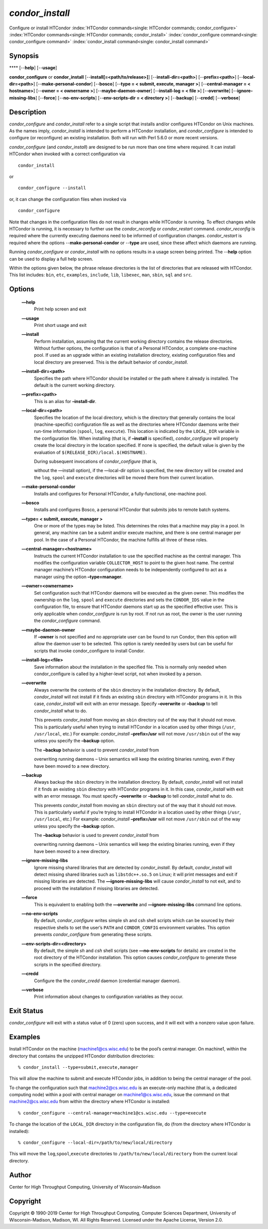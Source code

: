       

*condor\_install*
=================

Configure or install HTCondor
:index:`HTCondor commands<single: HTCondor commands; condor_configure>`
:index:`HTCondor commands<single: HTCondor commands; condor_install>`
:index:`condor_configure command<single: condor_configure command>`
:index:`condor_install command<single: condor_install command>`

Synopsis
--------

**** [--**help**] [--**usage**]

**condor\_configure** or **condor\_install**
[--**install[=<path/to/release>]**] [--**install-dir=<path>**]
[--**prefix=<path>**] [--**local-dir=<path>**]
[--**make-personal-condor**] [--**bosco**] [--**type = < submit,
execute, manager >**] [--**central-manager = < hostname>**] [--**owner =
< ownername >**] [--**maybe-daemon-owner**] [--**install-log = < file
>**] [--**overwrite**] [--**ignore-missing-libs**] [--**force**]
[--**no-env-scripts**] [--**env-scripts-dir = < directory >**]
[--**backup**] [--**credd**] [--**verbose**]

Description
-----------

*condor\_configure* and *condor\_install* refer to a single script that
installs and/or configures HTCondor on Unix machines. As the names
imply, *condor\_install* is intended to perform a HTCondor installation,
and *condor\_configure* is intended to configure (or reconfigure) an
existing installation. Both will run with Perl 5.6.0 or more recent
versions.

*condor\_configure* (and *condor\_install*) are designed to be run more
than one time where required. It can install HTCondor when invoked with
a correct configuration via

::

    condor_install

or

::

    condor_configure --install

or, it can change the configuration files when invoked via

::

    condor_configure

Note that changes in the configuration files do not result in changes
while HTCondor is running. To effect changes while HTCondor is running,
it is necessary to further use the *condor\_reconfig* or
*condor\_restart* command. *condor\_reconfig* is required where the
currently executing daemons need to be informed of configuration
changes. *condor\_restart* is required where the options
--**make-personal-condor** or --**type** are used, since these affect
which daemons are running.

Running *condor\_configure* or *condor\_install* with no options results
in a usage screen being printed. The --**help** option can be used to
display a full help screen.

Within the options given below, the phrase release directories is the
list of directories that are released with HTCondor. This list includes:
``bin``, ``etc``, ``examples``, ``include``, ``lib``, ``libexec``,
``man``, ``sbin``, ``sql`` and ``src``.

Options
-------

 **—help**
    Print help screen and exit
 **—usage**
    Print short usage and exit
 **—install**
    Perform installation, assuming that the current working directory
    contains the release directories. Without further options, the
    configuration is that of a Personal HTCondor, a complete one-machine
    pool. If used as an upgrade within an existing installation
    directory, existing configuration files and local directory are
    preserved. This is the default behavior of *condor\_install*.
 **—install-dir=<path>**
    Specifies the path where HTCondor should be installed or the path
    where it already is installed. The default is the current working
    directory.
 **—prefix=<path>**
    This is an alias for **–install-dir**.
 **—local-dir=<path>**
    Specifies the location of the local directory, which is the
    directory that generally contains the local (machine-specific)
    configuration file as well as the directories where HTCondor daemons
    write their run-time information (``spool``, ``log``, ``execute``).
    This location is indicated by the ``LOCAL_DIR`` variable in the
    configuration file. When installing (that is, if **–install** is
    specified), *condor\_configure* will properly create the local
    directory in the location specified. If none is specified, the
    default value is given by the evaluation of
    ``$(RELEASE_DIR)/local.$(HOSTNAME)``.

    | During subsequent invocations of *condor\_configure* (that is,
    without the —install option), if the —local-dir option is specified,
    the new directory will be created and the ``log``, ``spool`` and
    ``execute`` directories will be moved there from their current
    location.

 **—make-personal-condor**
    Installs and configures for Personal HTCondor, a fully-functional,
    one-machine pool.
 **—bosco**
    Installs and configures Bosco, a personal HTCondor that submits jobs
    to remote batch systems.
 **—type= < submit, execute, manager >**
    One or more of the types may be listed. This determines the roles
    that a machine may play in a pool. In general, any machine can be a
    submit and/or execute machine, and there is one central manager per
    pool. In the case of a Personal HTCondor, the machine fulfills all
    three of these roles.
 **—central-manager=<hostname>**
    Instructs the current HTCondor installation to use the specified
    machine as the central manager. This modifies the configuration
    variable ``COLLECTOR_HOST`` to point to the given host name. The
    central manager machine’s HTCondor configuration needs to be
    independently configured to act as a manager using the option
    **–type=manager**.
 **—owner=<ownername>**
    Set configuration such that HTCondor daemons will be executed as the
    given owner. This modifies the ownership on the ``log``, ``spool``
    and ``execute`` directories and sets the ``CONDOR_IDS`` value in the
    configuration file, to ensure that HTCondor daemons start up as the
    specified effective user. This is only applicable when
    *condor\_configure* is run by root. If not run as root, the owner is
    the user running the *condor\_configure* command.
 **—maybe-daemon-owner**
    If **–owner** is not specified and no appropriate user can be found
    to run Condor, then this option will allow the daemon user to be
    selected. This option is rarely needed by users but can be useful
    for scripts that invoke condor\_configure to install Condor.
 **—install-log=<file>**
    Save information about the installation in the specified file. This
    is normally only needed when condor\_configure is called by a
    higher-level script, not when invoked by a person.
 **—overwrite**
    Always overwrite the contents of the ``sbin`` directory in the
    installation directory. By default, *condor\_install* will not
    install if it finds an existing ``sbin`` directory with HTCondor
    programs in it. In this case, *condor\_install* will exit with an
    error message. Specify **–overwrite** or **–backup** to tell
    *condor\_install* what to do.

    This prevents *condor\_install* from moving an ``sbin`` directory
    out of the way that it should not move. This is particularly useful
    when trying to install HTCondor in a location used by other things
    (``/usr``, ``/usr/local``, etc.) For example: *condor\_install*
    **–prefix=/usr** will not move ``/usr/sbin`` out of the way unless
    you specify the **–backup** option.

    | The **–backup** behavior is used to prevent *condor\_install* from
    overwriting running daemons – Unix semantics will keep the existing
    binaries running, even if they have been moved to a new directory.

 **—backup**
    Always backup the ``sbin`` directory in the installation directory.
    By default, *condor\_install* will not install if it finds an
    existing ``sbin`` directory with HTCondor programs in it. In this
    case, *condor\_install* with exit with an error message. You must
    specify **–overwrite** or **–backup** to tell *condor\_install* what
    to do.

    This prevents *condor\_install* from moving an ``sbin`` directory
    out of the way that it should not move. This is particularly useful
    if you’re trying to install HTCondor in a location used by other
    things (``/usr``, ``/usr/local``, etc.) For example:
    *condor\_install* **–prefix=/usr** will not move ``/usr/sbin`` out
    of the way unless you specify the **–backup** option.

    | The **–backup** behavior is used to prevent *condor\_install* from
    overwriting running daemons – Unix semantics will keep the existing
    binaries running, even if they have been moved to a new directory.

 **—ignore-missing-libs**
    Ignore missing shared libraries that are detected by
    *condor\_install*. By default, *condor\_install* will detect missing
    shared libraries such as ``libstdc++.so.5`` on Linux; it will print
    messages and exit if missing libraries are detected. The
    **—ignore-missing-libs** will cause *condor\_install* to not exit,
    and to proceed with the installation if missing libraries are
    detected.
 **—force**
    This is equivalent to enabling both the **—overwrite** and
    **—ignore-missing-libs** command line options.
 **—no-env-scripts**
    By default, *condor\_configure* writes simple sh and csh shell
    scripts which can be sourced by their respective shells to set the
    user’s ``PATH`` and ``CONDOR_CONFIG`` environment variables. This
    option prevents *condor\_configure* from generating these scripts.
 **—env-scripts-dir=<directory>**
    By default, the simple *sh* and *csh* shell scripts (see
    **—no-env-scripts** for details) are created in the root directory
    of the HTCondor installation. This option causes *condor\_configure*
    to generate these scripts in the specified directory.
 **—credd**
    Configure the the *condor\_credd* daemon (credential manager
    daemon).
 **—verbose**
    Print information about changes to configuration variables as they
    occur.

Exit Status
-----------

*condor\_configure* will exit with a status value of 0 (zero) upon
success, and it will exit with a nonzero value upon failure.

Examples
--------

Install HTCondor on the machine (machine1@cs.wisc.edu) to be the pool’s
central manager. On machine1, within the directory that contains the
unzipped HTCondor distribution directories:

::

    % condor_install --type=submit,execute,manager

This will allow the machine to submit and execute HTCondor jobs, in
addition to being the central manager of the pool.

To change the configuration such that machine2@cs.wisc.edu is an
execute-only machine (that is, a dedicated computing node) within a pool
with central manager on machine1@cs.wisc.edu, issue the command on that
machine2@cs.wisc.edu from within the directory where HTCondor is
installed:

::

    % condor_configure --central-manager=machine1@cs.wisc.edu --type=execute

To change the location of the ``LOCAL_DIR`` directory in the
configuration file, do (from the directory where HTCondor is installed):

::

    % condor_configure --local-dir=/path/to/new/local/directory

This will move the ``log``,\ ``spool``,\ ``execute`` directories to
``/path/to/new/local/directory`` from the current local directory.

Author
------

Center for High Throughput Computing, University of Wisconsin–Madison

Copyright
---------

Copyright © 1990-2019 Center for High Throughput Computing, Computer
Sciences Department, University of Wisconsin-Madison, Madison, WI. All
Rights Reserved. Licensed under the Apache License, Version 2.0.

      
